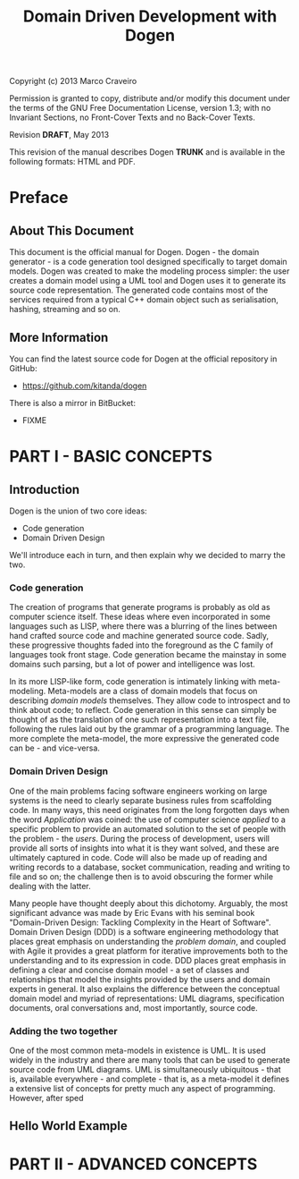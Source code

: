 #+title: Domain Driven Development with Dogen
#+options: author:nil

Copyright (c) 2013 Marco Craveiro

Permission is granted to copy, distribute and/or modify this document under the
terms of the GNU Free Documentation License, version 1.3; with no Invariant
Sections, no Front-Cover Texts and no Back-Cover Texts.

Revision *DRAFT*, May 2013

This revision of the manual describes Dogen *TRUNK* and is available
in the following formats: HTML and PDF.

#+toc: headlines 2
#+toc: listings
#+toc: tables

* Preface

** About This Document

This document is the official manual for Dogen. Dogen - the domain
generator - is a code generation tool designed specifically to target
domain models. Dogen was created to make the modeling process simpler:
the user creates a domain model using a UML tool and Dogen uses it to
generate its source code representation. The generated code contains
most of the services required from a typical C++ domain object such as
serialisation, hashing, streaming and so on.

** More Information

You can find the latest source code for Dogen at the official
repository in GitHub:

- https://github.com/kitanda/dogen

There is also a mirror in BitBucket:

- FIXME

* PART I - BASIC CONCEPTS

** Introduction

Dogen is the union of two core ideas:

- Code generation
- Domain Driven Design

We'll introduce each in turn, and then explain why we decided to marry
the two.

*** Code generation

The creation of programs that generate programs is probably as old as
computer science itself. These ideas where even incorporated in some
languages such as LISP, where there was a blurring of the lines
between hand crafted source code and machine generated source
code. Sadly, these progressive thoughts faded into the foreground as
the C family of languages took front stage. Code generation became the
mainstay in some domains such parsing, but a lot of power and
intelligence was lost.

In its more LISP-like form, code generation is intimately linking with
meta-modeling. Meta-models are a class of domain models that focus on
describing /domain models/ themselves. They allow code to introspect
and to think about code; to reflect. Code generation in this sense can
simply be thought of as the translation of one such representation
into a text file, following the rules laid out by the grammar of a
programming language. The more complete the meta-model, the more
expressive the generated code can be - and vice-versa.

*** Domain Driven Design

One of the main problems facing software engineers working on large
systems is the need to clearly separate business rules from
scaffolding code. In many ways, this need originates from the long
forgotten days when the word /Application/ was coined: the use of
computer science /applied/ to a specific problem to provide an
automated solution to the set of people with the problem - the
/users/. During the process of development, users will provide all
sorts of insights into what it is they want solved, and these are
ultimately captured in code. Code will also be made up of reading and
writing records to a database, socket communication, reading and
writing to file and so on; the challenge then is to avoid obscuring
the former while dealing with the latter.

Many people have thought deeply about this dichotomy. Arguably, the
most significant advance was made by Eric Evans with his seminal book
"Domain-Driven Design: Tackling Complexity in the Heart of
Software". Domain Driven Design (DDD) is a software engineering
methodology that places great emphasis on understanding the /problem
domain/, and coupled with Agile it provides a great platform for
iterative improvements both to the understanding and to its expression
in code. DDD places great emphasis in defining a clear and concise
domain model - a set of classes and relationships that model the
insights provided by the users and domain experts in general. It also
explains the difference between the conceptual domain model and myriad
of representations: UML diagrams, specification documents, oral
conversations and, most importantly, source code.

*** Adding the two together

One of the most common meta-models in existence is UML. It is used
widely in the industry and there are many tools that can be used to
generate source code from UML diagrams. UML is simultaneously
ubiquitous - that is, available everywhere - and complete - that is,
as a meta-model it defines a extensive list of concepts for pretty
much any aspect of programming. However, after sped


** Hello World Example

* PART II - ADVANCED CONCEPTS
